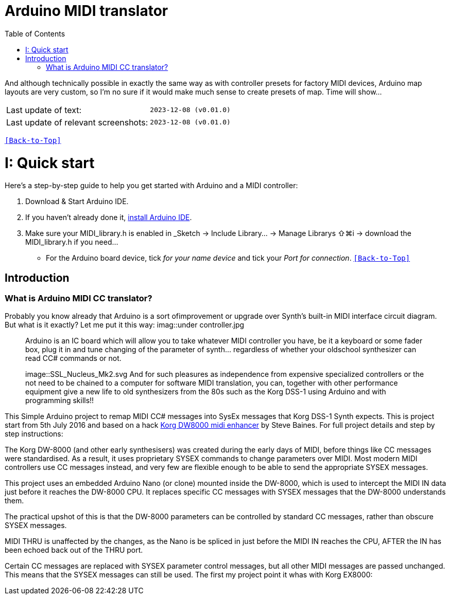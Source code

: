 [#Back-to-Top""]
= Arduino MIDI translator
:toc:
:toclevels: 3
:doctype: book
:sectnums:
:partnums:
:sectnumlevels: 3
:experimental:
:tip-caption: pass:[&#128161;]
:warning-caption: pass:[&#9888;]
:note-caption: pass:[&#128204;]
:caution-caption: pass:[&#8252;]

// Reusable text snippets
:MIDI_preset_content: There are many Arduino chipping controllers projects for synth manipulation.
And although technically possible in exactly the same way as with controller presets for factory MIDI devices,
Arduino map layouts are very custom, so I'm no sure if it would make much sense to create presets of map. Time will show...

|===
|Last update of text: |`2023-12-08 (v0.01.0)`
|Last update of relevant screenshots: |`2023-12-08 (v0.01.0)`
|===

kbd:[<<Back-to-Top>>]

= Quick start

Here's a step-by-step guide to help you get started with Arduino and a MIDI controller:

. Download & Start Arduino IDE.
. If you haven't already done it, https://www.arduino.cc/en/software[install Arduino IDE].
. Make sure your MIDI_library.h is enabled in _Sketch → Include Library… → Manage Librarys ⇧⌘i →  download the MIDI_library.h if you need...
  * For the Arduino board device, tick _for your name device_ and tick
 your _Port for connection_.
kbd:[<<Back-to-Top>>]

[colophon]
= Introduction
:imagesdir: .IMAGES/Controllers/SSL Nucleus/
=== What is Arduino MIDI CC translator?

Probably you know already that Arduino is a sort ofimprovement or upgrade over Synth's built-in MIDI interface circuit diagram. But what is it exactly? Let me put it this way:
imag::under controller.jpg
____

Arduino is an IC board which will allow you to take whatever MIDI controller you have, be it a keyboard or some fader box, plug it in and  tune changing of the parameter of synth…
regardless of whether your oldschool synthesizer can read CC# commands or not.

image::SSL_Nucleus_Mk2.svg
And for such pleasures as independence from expensive specialized controllers or the not need to be chained to a computer for software MIDI translation, you can, together with other performance equipment give a new life to old synthesizers from the 80s such as the Korg DSS-1  using Arduino and with programming skills!!
____

This Simple Arduino project to remap MIDI CC# messages into SysEx messages that Korg DSS-1 Synth expects.
This is project start from 5th July 2016 and based on a hack https://hackaday.io/project/12541-korg-dw-8000-midi-enhancer[Korg DW8000 midi enhancer] by Steve Baines. For full project details and step by step instructions:

The Korg DW-8000 (and other early synthesisers) was created during the early days of MIDI, before things like CC messages were standardised.  As a result, it uses proprietary SYSEX commands to change parameters over MIDI.  Most modern MIDI controllers use CC messages instead, and very few are flexible enough to be able to send the appropriate SYSEX messages.

This project uses an embedded Arduino Nano (or clone) mounted inside the DW-8000, which is used to intercept the MIDI IN data just before it reaches the DW-8000 CPU. It replaces specific CC messages with SYSEX messages that the DW-8000 understands them.

The practical upshot of this is that the DW-8000 parameters can be controlled by standard CC messages, rather than obscure SYSEX messages.

MIDI THRU is unaffected by the changes, as the Nano is be spliced in just before the MIDI IN reaches the CPU, AFTER the IN has been echoed back out of the THRU port.

Certain CC messages are replaced with SYSEX parameter control messages, but all other MIDI messages are passed unchanged. This means that the SYSEX messages can still be used.
The first my project point it whas with Korg EX8000:
